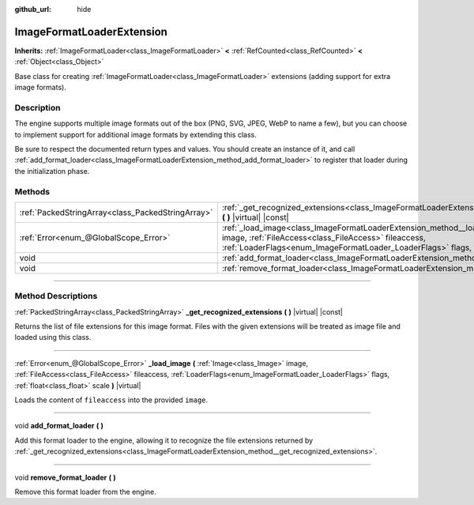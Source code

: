 :github_url: hide

.. DO NOT EDIT THIS FILE!!!
.. Generated automatically from Godot engine sources.
.. Generator: https://github.com/godotengine/godot/tree/4.0/doc/tools/make_rst.py.
.. XML source: https://github.com/godotengine/godot/tree/4.0/doc/classes/ImageFormatLoaderExtension.xml.

.. _class_ImageFormatLoaderExtension:

ImageFormatLoaderExtension
==========================

**Inherits:** :ref:`ImageFormatLoader<class_ImageFormatLoader>` **<** :ref:`RefCounted<class_RefCounted>` **<** :ref:`Object<class_Object>`

Base class for creating :ref:`ImageFormatLoader<class_ImageFormatLoader>` extensions (adding support for extra image formats).

.. rst-class:: classref-introduction-group

Description
-----------

The engine supports multiple image formats out of the box (PNG, SVG, JPEG, WebP to name a few), but you can choose to implement support for additional image formats by extending this class.

Be sure to respect the documented return types and values. You should create an instance of it, and call :ref:`add_format_loader<class_ImageFormatLoaderExtension_method_add_format_loader>` to register that loader during the initialization phase.

.. rst-class:: classref-reftable-group

Methods
-------

.. table::
   :widths: auto

   +---------------------------------------------------+------------------------------------------------------------------------------------------------------------------------------------------------------------------------------------------------------------------------------------------------------------------------------+
   | :ref:`PackedStringArray<class_PackedStringArray>` | :ref:`_get_recognized_extensions<class_ImageFormatLoaderExtension_method__get_recognized_extensions>` **(** **)** |virtual| |const|                                                                                                                                          |
   +---------------------------------------------------+------------------------------------------------------------------------------------------------------------------------------------------------------------------------------------------------------------------------------------------------------------------------------+
   | :ref:`Error<enum_@GlobalScope_Error>`             | :ref:`_load_image<class_ImageFormatLoaderExtension_method__load_image>` **(** :ref:`Image<class_Image>` image, :ref:`FileAccess<class_FileAccess>` fileaccess, :ref:`LoaderFlags<enum_ImageFormatLoader_LoaderFlags>` flags, :ref:`float<class_float>` scale **)** |virtual| |
   +---------------------------------------------------+------------------------------------------------------------------------------------------------------------------------------------------------------------------------------------------------------------------------------------------------------------------------------+
   | void                                              | :ref:`add_format_loader<class_ImageFormatLoaderExtension_method_add_format_loader>` **(** **)**                                                                                                                                                                              |
   +---------------------------------------------------+------------------------------------------------------------------------------------------------------------------------------------------------------------------------------------------------------------------------------------------------------------------------------+
   | void                                              | :ref:`remove_format_loader<class_ImageFormatLoaderExtension_method_remove_format_loader>` **(** **)**                                                                                                                                                                        |
   +---------------------------------------------------+------------------------------------------------------------------------------------------------------------------------------------------------------------------------------------------------------------------------------------------------------------------------------+

.. rst-class:: classref-section-separator

----

.. rst-class:: classref-descriptions-group

Method Descriptions
-------------------

.. _class_ImageFormatLoaderExtension_method__get_recognized_extensions:

.. rst-class:: classref-method

:ref:`PackedStringArray<class_PackedStringArray>` **_get_recognized_extensions** **(** **)** |virtual| |const|

Returns the list of file extensions for this image format. Files with the given extensions will be treated as image file and loaded using this class.

.. rst-class:: classref-item-separator

----

.. _class_ImageFormatLoaderExtension_method__load_image:

.. rst-class:: classref-method

:ref:`Error<enum_@GlobalScope_Error>` **_load_image** **(** :ref:`Image<class_Image>` image, :ref:`FileAccess<class_FileAccess>` fileaccess, :ref:`LoaderFlags<enum_ImageFormatLoader_LoaderFlags>` flags, :ref:`float<class_float>` scale **)** |virtual|

Loads the content of ``fileaccess`` into the provided ``image``.

.. rst-class:: classref-item-separator

----

.. _class_ImageFormatLoaderExtension_method_add_format_loader:

.. rst-class:: classref-method

void **add_format_loader** **(** **)**

Add this format loader to the engine, allowing it to recognize the file extensions returned by :ref:`_get_recognized_extensions<class_ImageFormatLoaderExtension_method__get_recognized_extensions>`.

.. rst-class:: classref-item-separator

----

.. _class_ImageFormatLoaderExtension_method_remove_format_loader:

.. rst-class:: classref-method

void **remove_format_loader** **(** **)**

Remove this format loader from the engine.

.. |virtual| replace:: :abbr:`virtual (This method should typically be overridden by the user to have any effect.)`
.. |const| replace:: :abbr:`const (This method has no side effects. It doesn't modify any of the instance's member variables.)`
.. |vararg| replace:: :abbr:`vararg (This method accepts any number of arguments after the ones described here.)`
.. |constructor| replace:: :abbr:`constructor (This method is used to construct a type.)`
.. |static| replace:: :abbr:`static (This method doesn't need an instance to be called, so it can be called directly using the class name.)`
.. |operator| replace:: :abbr:`operator (This method describes a valid operator to use with this type as left-hand operand.)`
